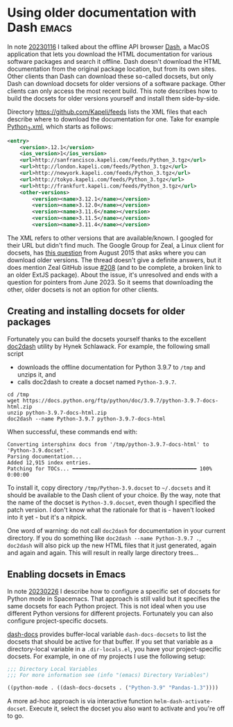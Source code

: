 * Using older documentation with Dash                                 :emacs:

In note [[file:../01/20230116.org][20230116]] I talked about the offline API browser [[https://kapeli.com/dash][Dash]], a MacOS
application that lets you download the HTML documentation for various software
packages and search it offline. Dash doesn't download the HTML documentation
from the original package location, but from its own sites. Other clients than
Dash can download these so-called docsets, but only Dash can download docsets
for older versions of a software package. Other clients can only access the most
recent build. This note describes how to build the docsets for older versions
yourself and install them side-by-side.

Directory https://github.com/Kapeli/feeds lists the XML files that each describe
where to download the documentation for one. Take for example [[https://github.com/Kapeli/feeds/blob/master/Python_3.xml][Python_3.xml]],
which starts as follows:
#+begin_src xml
<entry>
    <version>.12.1</version>
    <ios_version>1</ios_version>
    <url>http://sanfrancisco.kapeli.com/feeds/Python_3.tgz</url>
    <url>http://london.kapeli.com/feeds/Python_3.tgz</url>
    <url>http://newyork.kapeli.com/feeds/Python_3.tgz</url>
    <url>http://tokyo.kapeli.com/feeds/Python_3.tgz</url>
    <url>http://frankfurt.kapeli.com/feeds/Python_3.tgz</url>
    <other-versions>
        <version><name>3.12.1</name></version>
        <version><name>3.12.0</name></version>
        <version><name>3.11.6</name></version>
        <version><name>3.11.5</name></version>
        <version><name>3.11.4</name></version>
#+end_src

The XML refers to other versions that are available/known. I googled for their
URL but didn't find much. The Google Group for Zeal, a Linux client for docsets,
has [[https://groups.google.com/g/zealdocs/c/GHWdXpr0uno][this question]] from August 2015 that asks where you can download older
versions. The thread doesn't give a definite answers, but it does mention Zeal
GitHub issue [[https://github.com/zealdocs/zeal/issues/208][#208]] (and to be complete, a broken link to an older ExtJS package).
About the issue, it's unresolved and ends with a question for pointers from
June 2023. So it seems that downloading the other, older docsets is not an
option for other clients.

** Creating and installing docsets for older packages

Fortunately you can build the docsets yourself thanks to the excellent [[https://github.com/hynek/doc2dash][doc2dash]]
utility by Hynek Schlawack. For example, the following small script

- downloads the offline documentation for Python 3.9.7 to ~/tmp~ and unzips it, and
- calls doc2dash to create a docset named ~Python-3.9.7~.

#+begin_src sh eval: never
cd /tmp
wget https://docs.python.org/ftp/python/doc/3.9.7/python-3.9.7-docs-html.zip
unzip python-3.9.7-docs-html.zip
doc2dash --name Python-3.9.7 python-3.9.7-docs-html
#+end_src

When successful, these commands end with:
#+begin_example
Converting intersphinx docs from '/tmp/python-3.9.7-docs-html' to 'Python-3.9.docset'.
Parsing documentation...
Added 12,915 index entries.
Patching for TOCs... ━━━━━━━━━━━━━━━━━━━━━━━━━━━━━━━━━━━━━━━━ 100% 0:00:00
#+end_example

To install it, copy directory ~/tmp/Python-3.9.docset~ to ~~/.docsets~ and it
should be available to the Dash client of your choice. By the way, note that the
name of the docset is ~Python-3.9.docset~, even though I specified the patch
version. I don't know what the rationale for that is - haven't looked into it
yet - but it's a nitpick.

One word of warning: do not call ~doc2dash~ for documentation in your current
directory. If you do something like ~doc2dash --name Python-3.9.7 .~, ~doc2dash~
will also pick up the new HTML files that it just generated, again and again and
again. This will result in really large directory trees...

** Enabling docsets in Emacs

In note [[file:../02/20230226.org][20230226]] I describe how to configure a specific set of docsets for
Python mode in Spacemacs. That approach is still valid but it specifies the same
docsets for each Python project. This is not ideal when you use different Python
versions for different projects. Fortunately you can also configure
project-specific docsets.

[[https://github.com/dash-docs-el/dash-docs][dash-docs]] provides buffer-local variable ~dash-docs-docsets~ to list the docsets
that should be active for that buffer. If you set that variable as a
directory-local variable in a ~.dir-locals.el~, you have your project-specific
docsets. For example, in one of my projects I use the following setup:
#+begin_src emacs-lisp
;;; Directory Local Variables
;;; For more information see (info "(emacs) Directory Variables")

((python-mode . ((dash-docs-docsets . ("Python-3.9" "Pandas-1.3"))))
#+end_src

A more ad-hoc approach is via interactive function ~helm-dash-activate-docset~.
Execute it, select the docset you also want to activate and you're off to go.
